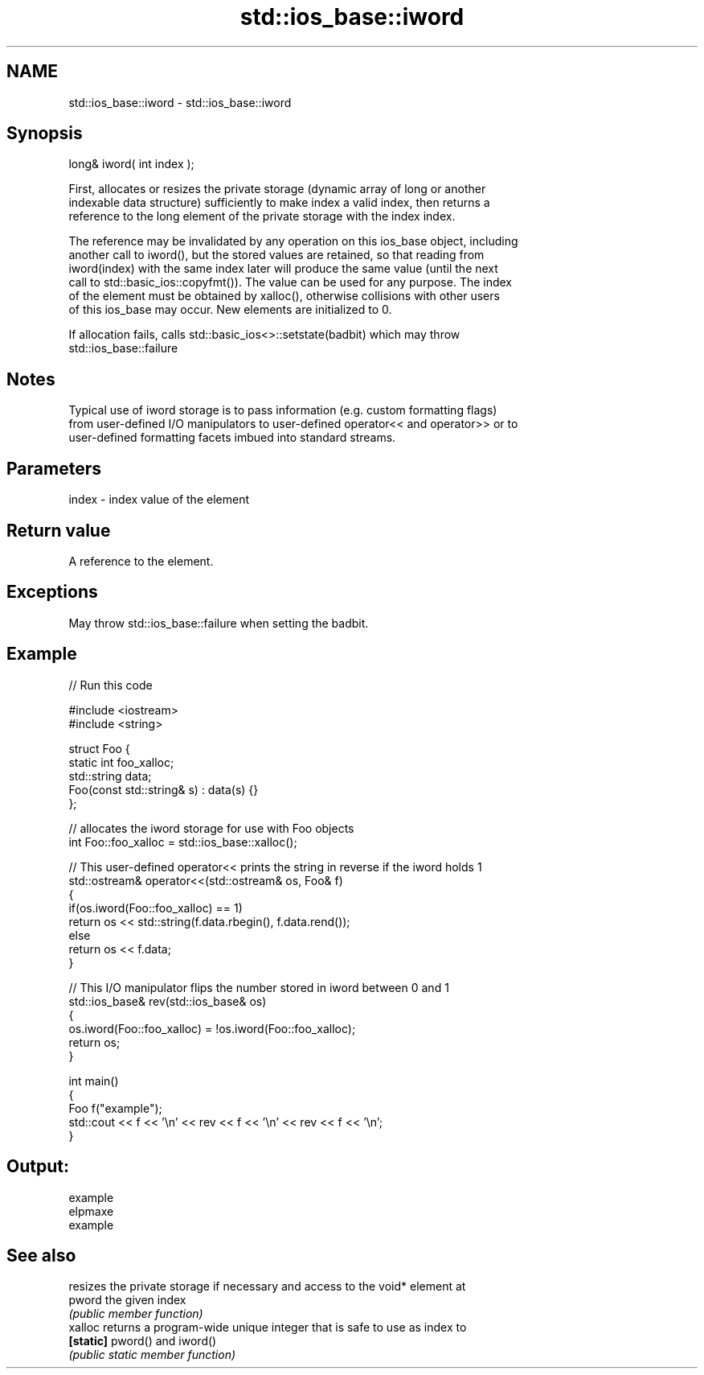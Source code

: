 .TH std::ios_base::iword 3 "2018.03.28" "http://cppreference.com" "C++ Standard Libary"
.SH NAME
std::ios_base::iword \- std::ios_base::iword

.SH Synopsis
   long& iword( int index );

   First, allocates or resizes the private storage (dynamic array of long or another
   indexable data structure) sufficiently to make index a valid index, then returns a
   reference to the long element of the private storage with the index index.

   The reference may be invalidated by any operation on this ios_base object, including
   another call to iword(), but the stored values are retained, so that reading from
   iword(index) with the same index later will produce the same value (until the next
   call to std::basic_ios::copyfmt()). The value can be used for any purpose. The index
   of the element must be obtained by xalloc(), otherwise collisions with other users
   of this ios_base may occur. New elements are initialized to 0.

   If allocation fails, calls std::basic_ios<>::setstate(badbit) which may throw
   std::ios_base::failure

.SH Notes

   Typical use of iword storage is to pass information (e.g. custom formatting flags)
   from user-defined I/O manipulators to user-defined operator<< and operator>> or to
   user-defined formatting facets imbued into standard streams.

.SH Parameters

   index - index value of the element

.SH Return value

   A reference to the element.

.SH Exceptions

   May throw std::ios_base::failure when setting the badbit.

.SH Example

   
// Run this code

 #include <iostream>
 #include <string>
  
 struct Foo {
     static int foo_xalloc;
     std::string data;
     Foo(const std::string& s) : data(s) {}
 };
  
 // allocates the iword storage for use with Foo objects
 int Foo::foo_xalloc = std::ios_base::xalloc();
  
 // This user-defined operator<< prints the string in reverse if the iword holds 1
 std::ostream& operator<<(std::ostream& os, Foo& f)
 {
     if(os.iword(Foo::foo_xalloc) == 1)
         return os << std::string(f.data.rbegin(), f.data.rend());
     else
         return os << f.data;
 }
  
 // This I/O manipulator flips the number stored in iword between 0 and 1
 std::ios_base& rev(std::ios_base& os)
 {
     os.iword(Foo::foo_xalloc) = !os.iword(Foo::foo_xalloc);
     return os;
 }
  
 int main()
 {
     Foo f("example");
     std::cout << f << '\\n' << rev << f << '\\n' << rev << f << '\\n';
 }

.SH Output:

 example
 elpmaxe
 example

.SH See also

            resizes the private storage if necessary and access to the void* element at
   pword    the given index
            \fI(public member function)\fP 
   xalloc   returns a program-wide unique integer that is safe to use as index to
   \fB[static]\fP pword() and iword()
            \fI(public static member function)\fP 
